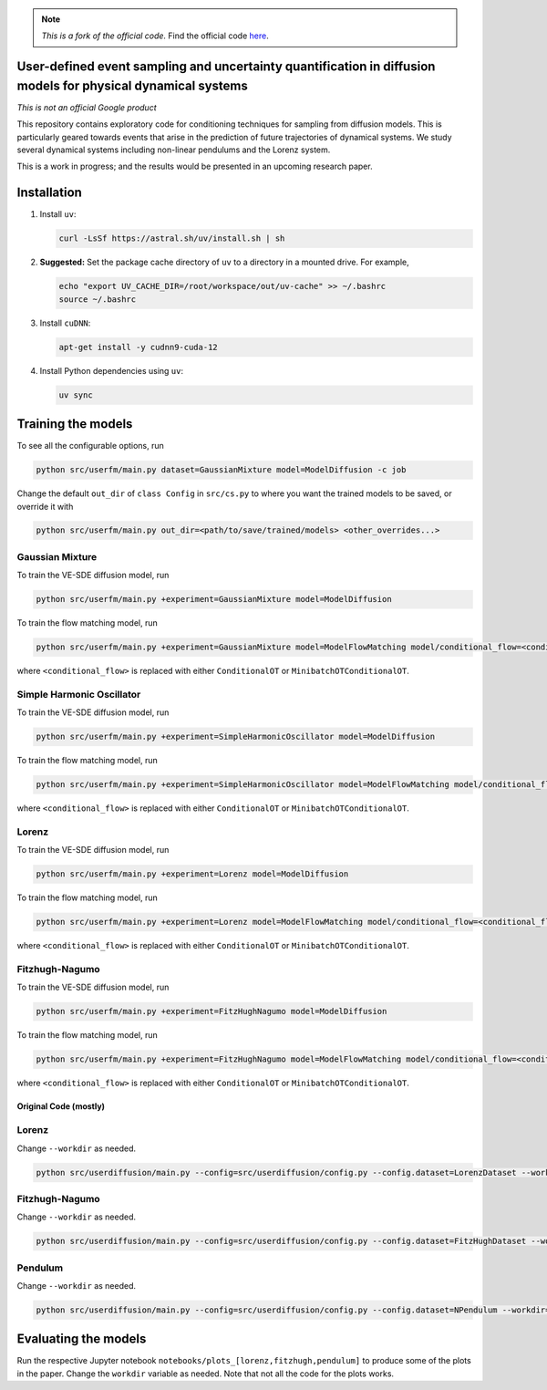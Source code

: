 .. note::

   *This is a fork of the official code.*
   Find the official code `here <https://github.com/google-research/google-research/tree/9dda2b5e6503284eeb24e746d4103ed37019a80e/simulation_research/diffusion>`_.

User-defined event sampling and uncertainty quantification in diffusion models for physical dynamical systems
=============================================================================================================

*This is not an official Google product*

This repository contains exploratory code for conditioning techniques for
sampling from diffusion models. This is particularly geared towards events that
arise in the prediction of future trajectories of dynamical systems. We study
several dynamical systems including non-linear pendulums and the Lorenz system.

This is a work in progress; and the results would be presented in an upcoming
research paper.


Installation
============

#. Install ``uv``:

   .. code:: bash

      curl -LsSf https://astral.sh/uv/install.sh | sh

#. **Suggested:** Set the package cache directory of ``uv`` to a directory in a mounted drive.
   For example,

   .. code:: bash

      echo "export UV_CACHE_DIR=/root/workspace/out/uv-cache" >> ~/.bashrc
      source ~/.bashrc

#. Install ``cuDNN``:

   .. code:: bash

      apt-get install -y cudnn9-cuda-12

#. Install Python dependencies using ``uv``:

   .. code:: bash

      uv sync

Training the models
===================

To see all the configurable options, run

.. code:: bash

   python src/userfm/main.py dataset=GaussianMixture model=ModelDiffusion -c job

Change the default ``out_dir`` of ``class Config`` in ``src/cs.py`` to where you want the trained models to be saved, or override it with

.. code:: bash

   python src/userfm/main.py out_dir=<path/to/save/trained/models> <other_overrides...>

Gaussian Mixture
^^^^^^^^^^^^^^^^

To train the VE-SDE diffusion model, run

.. code:: bash

   python src/userfm/main.py +experiment=GaussianMixture model=ModelDiffusion

To train the flow matching model, run

.. code:: bash

   python src/userfm/main.py +experiment=GaussianMixture model=ModelFlowMatching model/conditional_flow=<conditional_flow>

where ``<conditional_flow>`` is replaced with either ``ConditionalOT`` or ``MinibatchOTConditionalOT``.

Simple Harmonic Oscillator
^^^^^^^^^^^^^^^^^^^^^^^^^^

To train the VE-SDE diffusion model, run

.. code:: bash

   python src/userfm/main.py +experiment=SimpleHarmonicOscillator model=ModelDiffusion

To train the flow matching model, run

.. code:: bash

   python src/userfm/main.py +experiment=SimpleHarmonicOscillator model=ModelFlowMatching model/conditional_flow=<conditional_flow>

where ``<conditional_flow>`` is replaced with either ``ConditionalOT`` or ``MinibatchOTConditionalOT``.

Lorenz
^^^^^^

To train the VE-SDE diffusion model, run

.. code:: bash

   python src/userfm/main.py +experiment=Lorenz model=ModelDiffusion

To train the flow matching model, run

.. code:: bash

   python src/userfm/main.py +experiment=Lorenz model=ModelFlowMatching model/conditional_flow=<conditional_flow>

where ``<conditional_flow>`` is replaced with either ``ConditionalOT`` or ``MinibatchOTConditionalOT``.

Fitzhugh-Nagumo
^^^^^^^^^^^^^^^

To train the VE-SDE diffusion model, run

.. code:: bash

   python src/userfm/main.py +experiment=FitzHughNagumo model=ModelDiffusion

To train the flow matching model, run

.. code:: bash

   python src/userfm/main.py +experiment=FitzHughNagumo model=ModelFlowMatching model/conditional_flow=<conditional_flow>

where ``<conditional_flow>`` is replaced with either ``ConditionalOT`` or ``MinibatchOTConditionalOT``.

Original Code (mostly)
----------------------

Lorenz
^^^^^^
Change ``--workdir`` as needed.

.. code:: bash

   python src/userdiffusion/main.py --config=src/userdiffusion/config.py --config.dataset=LorenzDataset --workdir=../../out/diffusion-dynamics/pmlr-v202-finzi23a/runs/lorenz/

Fitzhugh-Nagumo
^^^^^^^^^^^^^^^
Change ``--workdir`` as needed.

.. code:: bash

   python src/userdiffusion/main.py --config=src/userdiffusion/config.py --config.dataset=FitzHughDataset --workdir=../../out/diffusion-dynamics/pmlr-v202-finzi23a/runs/fitzhugh/

Pendulum
^^^^^^^^
Change ``--workdir`` as needed.

.. code:: bash

   python src/userdiffusion/main.py --config=src/userdiffusion/config.py --config.dataset=NPendulum --workdir=../../out/diffusion-dynamics/pmlr-v202-finzi23a/runs/pendulum/


Evaluating the models
=====================

Run the respective Jupyter notebook ``notebooks/plots_[lorenz,fitzhugh,pendulum]`` to produce some of the plots in the paper.
Change the ``workdir`` variable as needed.
Note that not all the code for the plots works.
